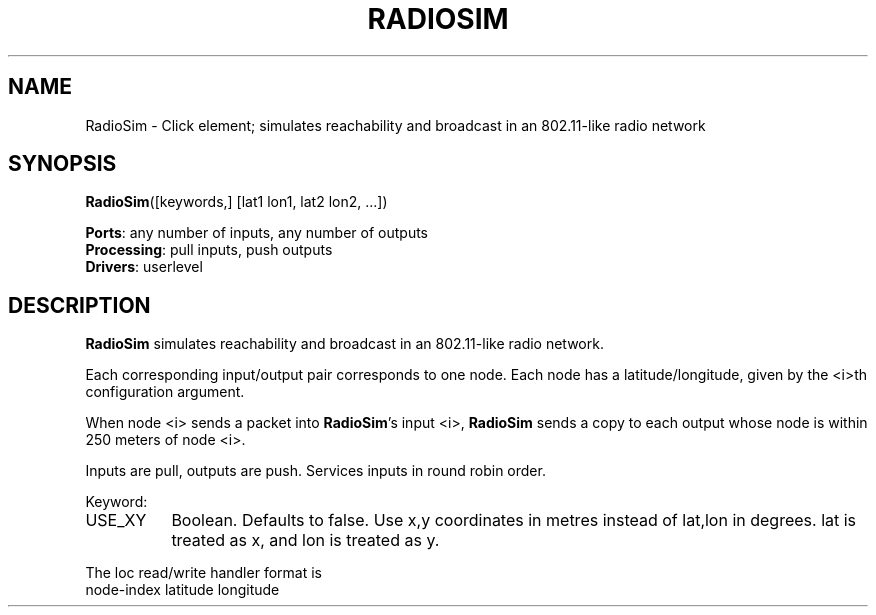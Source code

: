 .\" -*- mode: nroff -*-
.\" Generated by 'click-elem2man' from '../elements/grid/radiosim.hh:4'
.de M
.IR "\\$1" "(\\$2)\\$3"
..
.de RM
.RI "\\$1" "\\$2" "(\\$3)\\$4"
..
.TH "RADIOSIM" 7click "12/Oct/2017" "Click"
.SH "NAME"
RadioSim \- Click element;
simulates reachability and broadcast in an 802.11-like radio network
.SH "SYNOPSIS"
\fBRadioSim\fR([keywords,] [lat1 lon1, lat2 lon2, ...])

\fBPorts\fR: any number of inputs, any number of outputs
.br
\fBProcessing\fR: pull inputs, push outputs
.br
\fBDrivers\fR: userlevel
.br
.SH "DESCRIPTION"
\fBRadioSim\fR simulates reachability and broadcast in an 802.11-like
radio network.
.PP
Each corresponding input/output pair corresponds to one node.
Each node has a latitude/longitude, given by the <i>th
configuration argument.
.PP
When node <i> sends a packet into \fBRadioSim\fR's input <i>,
\fBRadioSim\fR sends a copy to each output whose node is
within 250 meters of node <i>.
.PP
Inputs are pull, outputs are push. Services inputs in round
robin order.
.PP
Keyword:
.PP


.IP "USE_XY" 8
Boolean.  Defaults to false.  Use x,y coordinates in metres instead
of lat,lon in degrees.  lat is treated as x, and lon is treated as
y.
.IP "" 8
.PP
The loc read/write handler format is
.nf
\& node-index latitude longitude
.fi
.PP

